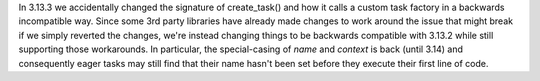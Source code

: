 In 3.13.3 we accidentally changed the signature of create_task() and how it calls a custom task factory in a backwards incompatible way. Since some 3rd party libraries have already made changes to work around the issue that might break if we simply reverted the changes, we're instead changing things to be backwards compatible with 3.13.2 while still supporting those workarounds. In particular, the special-casing of `name` and `context` is back (until 3.14) and consequently eager tasks may still find that their name hasn't been set before they execute their first line of code.
